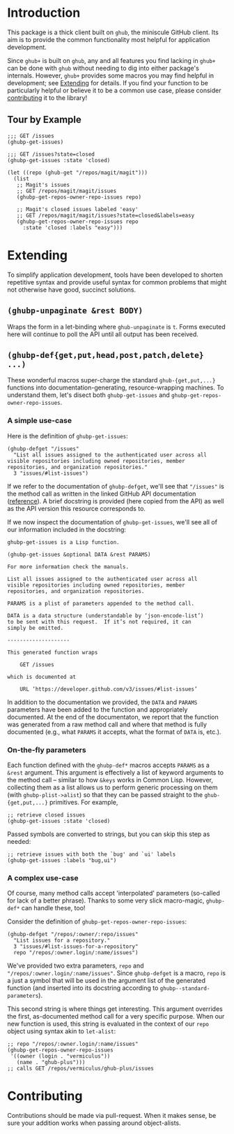 #+NAME: ghub+ usage manual

* Introduction
This package is a thick client built on =ghub=, the miniscule GitHub
client.  Its aim is to provide the common functionality most helpful
for application development.

Since =ghub+= is built on =ghub=, any and all features you find lacking in
=ghub+= can be done with =ghub= without needing to dig into either
package's internals.  However, =ghub+= provides some macros you may find
helpful in development; see [[id:7208D9BD-1524-4701-A061-70861C5376DA][Extending]] for details.  If you find your
function to be particularly helpful or believe it to be a common use
case, please consider [[id:1F4644C5-72AC-49DA-A83C-443AA7F9651E][contributing]] it to the library!

** Tour by Example

#+BEGIN_SRC elisp
  ;;; GET /issues
  (ghubp-get-issues)

  ;;; GET /issues?state=closed
  (ghubp-get-issues :state 'closed)

  (let ((repo (ghub-get "/repos/magit/magit")))
    (list
     ;; Magit's issues
     ;; GET /repos/magit/magit/issues
     (ghubp-get-repos-owner-repo-issues repo)

     ;; Magit's closed issues labeled 'easy'
     ;; GET /repos/magit/magit/issues?state=closed&labels=easy
     (ghubp-get-repos-owner-repo-issues repo
       :state 'closed :labels "easy")))
#+END_SRC

* Extending
  :PROPERTIES:
  :ID:       7208D9BD-1524-4701-A061-70861C5376DA
  :END:
To simplify application development, tools have been developed to
shorten repetitive syntax and provide useful syntax for common
problems that might not otherwise have good, succinct solutions.

** ~(ghubp-unpaginate &rest BODY)~
Wraps the form in a let-binding where ~ghub-unpaginate~ is ~t~.  Forms
executed here will continue to poll the API until all output has been
received.

** ~(ghubp-def{get,put,head,post,patch,delete} ...)~
These wonderful macros super-charge the standard ~ghub-{get,put,...}~
functions into documentation-generating, resource-wrapping machines.
To understand them, let's disect both ~ghubp-get-issues~ and
~ghubp-get-repos-owner-repo-issues~.

*** A simple use-case
Here is the definition of ~ghubp-get-issues~:
#+BEGIN_SRC elisp
  (ghubp-defget "/issues"
    "List all issues assigned to the authenticated user across all
  visible repositories including owned repositories, member
  repositories, and organization repositories."
    3 "issues/#list-issues")
#+END_SRC
If we refer to the documentation of ~ghubp-defget~, we'll see that
="/issues"= is the method call as written in the linked GitHub API
documentation ([[https://developer.github.com/v3/issues/#list-issues][reference]]).  A brief docstring is provided (here copied
from the API) as well as the API version this resource corresponds to.

If we now inspect the documentation of ~ghubp-get-issues~, we'll see all
of our information included in the docstring:
#+BEGIN_EXAMPLE
  ghubp-get-issues is a Lisp function.

  (ghubp-get-issues &optional DATA &rest PARAMS)

  For more information check the manuals.

  List all issues assigned to the authenticated user across all
  visible repositories including owned repositories, member
  repositories, and organization repositories.

  PARAMS is a plist of parameters appended to the method call.

  DATA is a data structure (understandable by ‘json-encode-list’)
  to be sent with this request.  If it’s not required, it can
  simply be omitted.

  --------------------

  This generated function wraps

      GET /issues

  which is documented at

      URL ‘https://developer.github.com/v3/issues/#list-issues’
#+END_EXAMPLE
In addition to the documentation we provided, the =DATA= and =PARAMS=
parameters have been added to the function and appropriately
documented.  At the end of the documentaton, we report that the
function was generated from a raw method call and where that method is
fully documented (e.g., what =PARAMS= it accepts, what the format of
=DATA= is, etc.).

*** On-the-fly parameters
Each function defined with the ~ghubp-def*~ macros accepts =PARAMS= as a
=&rest= argument.  This argument is effectively a list of keyword
arguments to the method call -- similar to how =&keys= works in Common
Lisp.  However, collecting them as a list allows us to perform generic
processing on them (with ~ghubp-plist->alist~) so that they can be
passed straight to the ~ghub-{get,put,...}~ primitives.  For example,
#+BEGIN_SRC elisp
  ;; retrieve closed issues
  (ghubp-get-issues :state 'closed)
#+END_SRC
Passed symbols are converted to strings, but you can skip this step as
needed:
#+BEGIN_SRC elisp
  ;; retrieve issues with both the `bug' and `ui' labels
  (ghubp-get-issues :labels "bug,ui")
#+END_SRC

*** A complex use-case
Of course, many method calls accept 'interpolated' parameters
(so-called for lack of a better phrase).  Thanks to some very slick
macro-magic, ~ghubp-def*~ can handle these, too!

Consider the definition of ~ghubp-get-repos-owner-repo-issues~:
#+BEGIN_SRC elisp
  (ghubp-defget "/repos/:owner/:repo/issues"
    "List issues for a repository."
    3 "issues/#list-issues-for-a-repository"
    repo "/repos/:owner.login/:name/issues")
#+END_SRC
We've provided two extra parameters, =repo= and
="/repos/:owner.login/:name/issues"=. Since ~ghubp-defget~ is a macro, =repo=
is a just a symbol that will be used in the argument list of the
generated function (and inserted into its docstring according to
~ghubp--standard-parameters~).

This second string is where things get interesting.  This argument
overrides the first, as-documented method call for a very specific
purpose.  When our new function is used, this string is evaluated in
the context of our =repo= object using syntax akin to ~let-alist~:
#+BEGIN_SRC elisp
  ;; repo "/repos/:owner.login/:name/issues"
  (ghubp-get-repos-owner-repo-issues
   '((owner (login . "vermiculus"))
     (name . "ghub-plus")))
  ;; calls GET /repos/vermiculus/ghub-plus/issues
#+END_SRC

* Contributing
  :PROPERTIES:
  :ID:       1F4644C5-72AC-49DA-A83C-443AA7F9651E
  :END:
Contributions should be made via pull-request.  When it makes sense,
be sure your addition works when passing around object-alists.

# Local Variables:
# org-id-link-to-org-use-id: t
# End:
